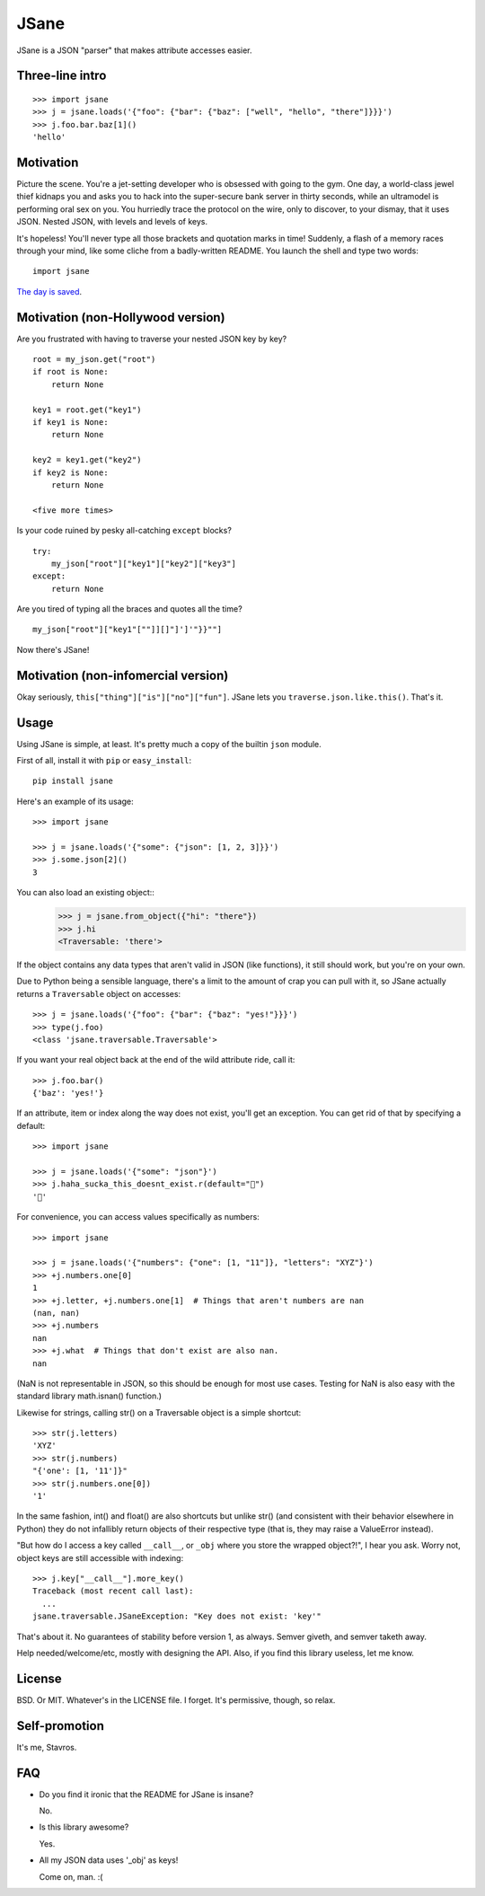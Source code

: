JSane
=====

.. image:: https://travis-ci.org/skorokithakis/jsane.svg?branch=master
    :target: https://travis-ci.org/skorokithakis/jsane

JSane is a JSON "parser" that makes attribute accesses easier.

Three-line intro
----------------

::

    >>> import jsane
    >>> j = jsane.loads('{"foo": {"bar": {"baz": ["well", "hello", "there"]}}}')
    >>> j.foo.bar.baz[1]()
    'hello'


Motivation
----------

Picture the scene. You're a jet-setting developer who is obsessed with going to
the gym. One day, a world-class jewel thief kidnaps you and asks you to hack
into the super-secure bank server in thirty seconds, while an ultramodel is
performing oral sex on you. You hurriedly trace the protocol on the wire, only
to discover, to your dismay, that it uses JSON. Nested JSON, with levels and
levels of keys.

It's hopeless! You'll never type all those brackets and quotation marks in time!
Suddenly, a flash of a memory races through your mind, like some cliche from
a badly-written README. You launch the shell and type two words::

    import jsane

`The day is saved`_.


Motivation (non-Hollywood version)
----------------------------------

Are you frustrated with having to traverse your nested JSON key by key?

::

    root = my_json.get("root")
    if root is None:
        return None

    key1 = root.get("key1")
    if key1 is None:
        return None

    key2 = key1.get("key2")
    if key2 is None:
        return None

    <five more times>

Is your code ruined by pesky all-catching ``except`` blocks?

::

    try:
        my_json["root"]["key1"]["key2"]["key3"]
    except:
        return None

Are you tired of typing all the braces and quotes all the time?

::

    my_json["root"]["key1"[""]][]"]']'"}}""]

Now there's JSane!


Motivation (non-infomercial version)
------------------------------------

Okay seriously, ``this["thing"]["is"]["no"]["fun"]``. JSane lets you
``traverse.json.like.this()``. That's it.


Usage
-----

Using JSane is simple, at least. It's pretty much a copy of the builtin
``json`` module.

First of all, install it with ``pip`` or ``easy_install``::

    pip install jsane

Here's an example of its usage::

    >>> import jsane

    >>> j = jsane.loads('{"some": {"json": [1, 2, 3]}}')
    >>> j.some.json[2]()
    3

You can also load an existing object::
    >>> j = jsane.from_object({"hi": "there"})
    >>> j.hi
    <Traversable: 'there'>

If the object contains any data types that aren't valid in JSON (like
functions), it still should work, but you're on your own.

Due to Python being a sensible language, there's a limit to the amount of
crap you can pull with it, so JSane actually returns a ``Traversable`` object on
accesses::

    >>> j = jsane.loads('{"foo": {"bar": {"baz": "yes!"}}}')
    >>> type(j.foo)
    <class 'jsane.traversable.Traversable'>

If you want your real object back at the end of the wild attribute ride, call
it::

    >>> j.foo.bar()
    {'baz': 'yes!'}

If an attribute, item or index along the way does not exist, you'll get an
exception. You can get rid of that by specifying a default::

    >>> import jsane

    >>> j = jsane.loads('{"some": "json"}')
    >>> j.haha_sucka_this_doesnt_exist.r(default="💩")
    '💩'

For convenience, you can access values specifically as numbers::

    >>> import jsane

    >>> j = jsane.loads('{"numbers": {"one": [1, "11"]}, "letters": "XYZ"}')
    >>> +j.numbers.one[0]
    1
    >>> +j.letter, +j.numbers.one[1]  # Things that aren't numbers are nan
    (nan, nan)
    >>> +j.numbers
    nan
    >>> +j.what  # Things that don't exist are also nan.
    nan

(NaN is not representable in JSON, so this should be enough for most use cases.
Testing for NaN is also easy with the standard library math.isnan() function.)

Likewise for strings, calling str() on a Traversable object is a simple
shortcut::

    >>> str(j.letters)
    'XYZ'
    >>> str(j.numbers)
    "{'one': [1, '11']}"
    >>> str(j.numbers.one[0])
    '1'

In the same fashion, int() and float() are also shortcuts but unlike str()
(and consistent with their behavior elsewhere in Python) they do not
infallibly return objects of their respective type (that is, they may raise a
ValueError instead).

"But how do I access a key called ``__call__``, or ``_obj`` where you store the
wrapped object?!", I hear you ask. Worry not, object keys are still accessible
with indexing::

    >>> j.key["__call__"].more_key()
    Traceback (most recent call last):
      ...
    jsane.traversable.JSaneException: "Key does not exist: 'key'"

That's about it. No guarantees of stability before version 1, as always. Semver
giveth, and semver taketh away.

Help needed/welcome/etc, mostly with designing the API. Also, if you find this
library useless, let me know.


License
-------

BSD. Or MIT. Whatever's in the LICENSE file. I forget. It's permissive, though,
so relax.


Self-promotion
--------------

It's me, Stavros.


FAQ
---

* Do you find it ironic that the README for JSane is insane?

  No.

* Is this library awesome?

  Yes.

* All my JSON data uses '_obj' as keys!

  Come on, man. :(

.. _The day is saved: https://www.youtube.com/watch?v=mWqGJ613M5Y
